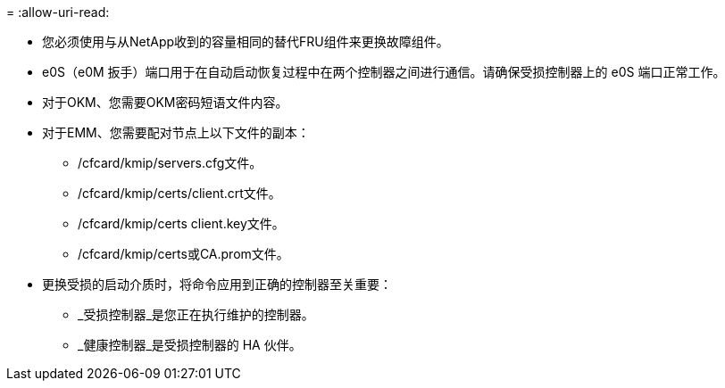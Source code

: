 = 
:allow-uri-read: 


* 您必须使用与从NetApp收到的容量相同的替代FRU组件来更换故障组件。
* e0S（e0M 扳手）端口用于在自动启动恢复过程中在两个控制器之间进行通信。请确保受损控制器上的 e0S 端口正常工作。
* 对于OKM、您需要OKM密码短语文件内容。
* 对于EMM、您需要配对节点上以下文件的副本：
+
** /cfcard/kmip/servers.cfg文件。
** /cfcard/kmip/certs/client.crt文件。
** /cfcard/kmip/certs client.key文件。
** /cfcard/kmip/certs或CA.prom文件。


* 更换受损的启动介质时，将命令应用到正确的控制器至关重要：
+
** _受损控制器_是您正在执行维护的控制器。
** _健康控制器_是受损控制器的 HA 伙伴。



